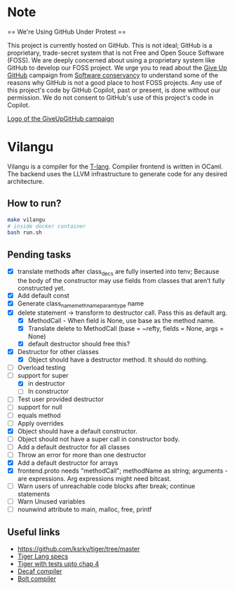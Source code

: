* Note
== We're Using GitHub Under Protest ==

This project is currently hosted on GitHub.  This is not ideal; GitHub is a
proprietary, trade-secret system that is not Free and Open Souce Software
(FOSS).  We are deeply concerned about using a proprietary system like GitHub
to develop our FOSS project.  We urge you to read about the [[https://GiveUpGitHub.org][Give Up
GitHub]] campaign from [[https://sfconservancy.org][Software conservancy]] to understand some of the
reasons why GitHub is not a good place to host FOSS projects. Any use
of this project's code by GitHub Copilot, past or present, is done
without our permission.  We do not consent to GitHub's use of this
project's code in Copilot.

[[https://sfconservancy.org/img/GiveUpGitHub.png][Logo of the GiveUpGitHub campaign]]
* Vilangu
Vilangu is a compiler for the [[https://www.cs.unh.edu/~cs712/T_language_spec/][T-lang]]. Compiler frontend is written in
OCaml. The backend uses the LLVM infrastructure to generate code for
any desired architecture.
** How to run?
#+begin_src bash
  make vilangu
  # inside docker container
  bash run.sh
#+end_src
** Pending tasks
- [X] translate methods after class_decs are fully inserted into tenv;
  Because the body of the constructor may use fields from classes that
  aren’t fully constructed yet.
- [X] Add default const
- [X] Generate class_name_meth_name_param_type name
- [X] delete statement -> transform to destructor call. Pass this as
  default arg.
  - [X] MethodCall - When field is None, use base as the method name.
  - [X] Translate delete to MethodCall (base = ~refty, fields = None,
    args = None)
  - [X] default destructor should free this?
- [X] Destructor for other classes
  - [X] Object should have a destructor method. It should do nothing.
- [ ] Overload testing
- [-] support for super
  - [X] in destructor
  - [ ] In constructor
- [ ] Test user provided destructor
- [ ] support for null
- [ ] equals method
- [ ] Apply overrides
- [X] Object should have a default constructor.
- [ ] Object should not have a super call in constructor body.
- [ ] Add a default destructor for all classes
- [ ] Throw an error for more than one destructor
- [X] Add a default destructor for arrays
- [X] frontend.proto needs "methodCall"; methodName as string;
  arguments - are expressions. Arg expressions might need bitcast.
- [ ] Warn users of unreachable code blocks after break; continue statements
- [ ] Warn Unused variables
- [ ] nounwind attribute to main, malloc, free, printf
    
** Useful links
  - https://github.com/ksrky/tiger/tree/master
  - [[https://www.cs.columbia.edu/~sedwards/classes/2002/w4115/tiger.pdf][Tiger Lang specs]]
  - [[https://github.com/xandkar/tiger.ml][Tiger with tests upto chap 4]]
  - [[https://github.com/hkveeranki/Decaf-Compiler/tree/master][Decaf compiler]]
  - [[https://github.com/mukul-rathi/bolt/tree/master][Bolt compiler]]
